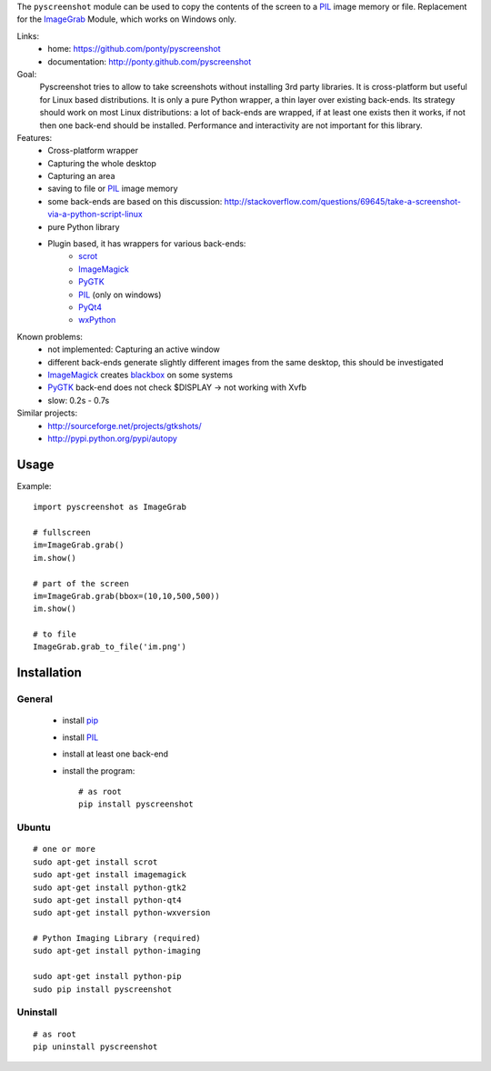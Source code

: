 The ``pyscreenshot`` module can be used to copy
the contents of the screen to a PIL_ image memory or file.
Replacement for the ImageGrab_ Module, which works on Windows only.

Links:
 * home: https://github.com/ponty/pyscreenshot
 * documentation: http://ponty.github.com/pyscreenshot

Goal:
  Pyscreenshot tries to allow to take screenshots without installing 3rd party libraries.
  It is cross-platform but useful for Linux based distributions.
  It is only a pure Python wrapper, a thin layer over existing back-ends.
  Its strategy should work on most Linux distributions: 
  a lot of back-ends are wrapped, if at least one exists then it works,  
  if not then one back-end should be installed.
  Performance and interactivity are not important for this library.

Features:
 * Cross-platform wrapper
 * Capturing the whole desktop
 * Capturing an area
 * saving to file or PIL_ image memory
 * some back-ends are based on this discussion: http://stackoverflow.com/questions/69645/take-a-screenshot-via-a-python-script-linux
 * pure Python library
 * Plugin based, it has wrappers for various back-ends:
     * scrot_ 
     * ImageMagick_
     * PyGTK_ 
     * PIL_ (only on windows)
     * PyQt4_
     * wxPython_
 
Known problems:
 * not implemented: Capturing an active window
 * different back-ends generate slightly different images from the same desktop,
   this should be investigated 
 * ImageMagick_ creates blackbox_ on some systems
 * PyGTK_ back-end does not check $DISPLAY -> not working with Xvfb
 * slow: 0.2s - 0.7s
 
Similar projects:
 - http://sourceforge.net/projects/gtkshots/
 - http://pypi.python.org/pypi/autopy
 

Usage
============

Example::

    import pyscreenshot as ImageGrab
    
    # fullscreen
    im=ImageGrab.grab()
    im.show()
    
    # part of the screen
    im=ImageGrab.grab(bbox=(10,10,500,500))
    im.show()
    
    # to file
    ImageGrab.grab_to_file('im.png')
 
Installation
============

General
--------

 * install pip_
 * install PIL_
 * install at least one back-end
 * install the program::

    # as root
    pip install pyscreenshot

Ubuntu
----------
::

    # one or more
    sudo apt-get install scrot
    sudo apt-get install imagemagick
    sudo apt-get install python-gtk2
    sudo apt-get install python-qt4
    sudo apt-get install python-wxversion

    # Python Imaging Library (required)
    sudo apt-get install python-imaging

    sudo apt-get install python-pip
    sudo pip install pyscreenshot

Uninstall
----------
::

    # as root
    pip uninstall pyscreenshot



.. _setuptools: http://peak.telecommunity.com/DevCenter/EasyInstall
.. _pip: http://pip.openplans.org/
.. _ImageGrab: http://www.pythonware.com/library/pil/handbook/imagegrab.htm
.. _PIL: http://www.pythonware.com/library/pil/
.. _ImageMagick: http://www.imagemagick.org/
.. _PyGTK: http://www.pygtk.org/
.. _blackbox: http://www.imagemagick.org/discourse-server/viewtopic.php?f=3&t=13658
.. _scrot: http://en.wikipedia.org/wiki/Scrot
.. _PyQt4: http://www.riverbankcomputing.co.uk/software/pyqt
.. _wxPython: http://www.wxpython.org/